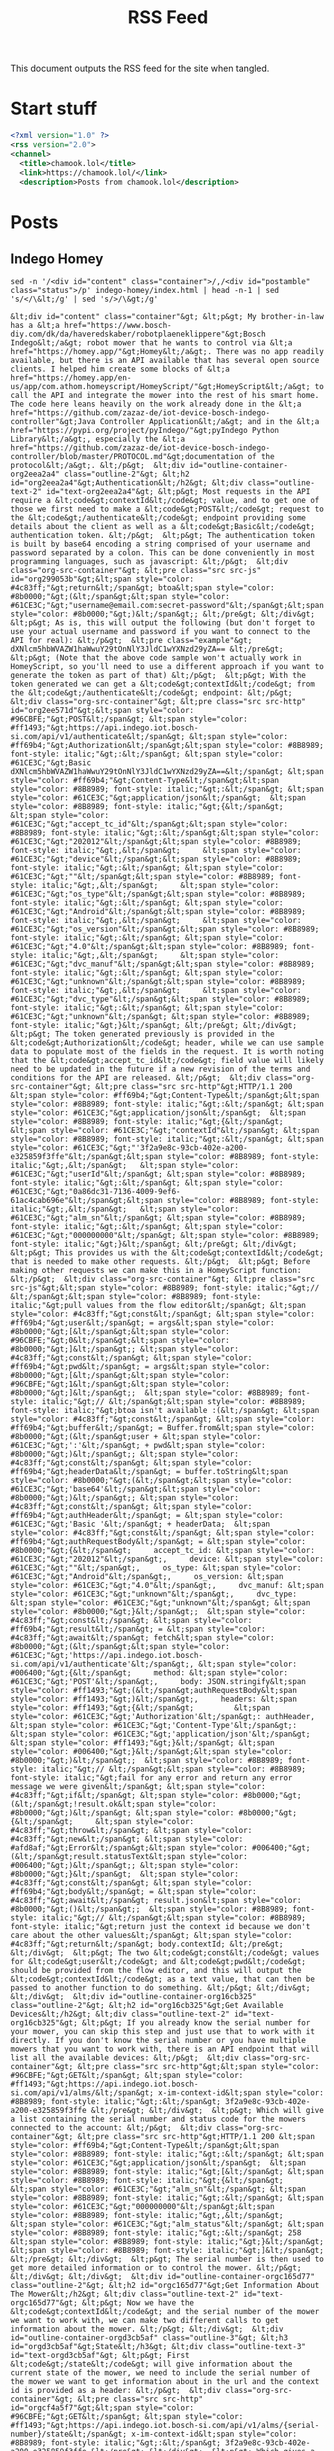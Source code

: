 #+title: RSS Feed

This document outputs the RSS feed for the site when tangled.

* Start stuff

#+begin_src xml :tangle rss.xml
  <?xml version="1.0" ?>
  <rss version="2.0">
  <channel>
    <title>chamook.lol</title>
    <link>https://chamook.lol/</link>
    <description>Posts from chamook.lol</description>
#+end_src

* Posts
** Indego Homey

#+name: homey-post-content
#+begin_src shell :results verbatim
sed -n '/<div id="content" class="container">/,/<div id="postamble" class="status">/p' indego-homey/index.html | head -n-1 | sed 's/</\&lt;/g' | sed 's/>/\&gt;/g'
#+end_src

#+RESULTS: homey-post-content
: &lt;div id="content" class="container"&gt; &lt;p&gt; My brother-in-law has a &lt;a href="https://www.bosch-diy.com/dk/da/haveredskaber/robotplaeneklippere"&gt;Bosch Indego&lt;/a&gt; robot mower that he wants to control via &lt;a href="https://homey.app/"&gt;Homey&lt;/a&gt;. There was no app readily available, but there is an API available that has several open source clients. I helped him create some blocks of &lt;a href="https://homey.app/en-us/app/com.athom.homeyscript/HomeyScript/"&gt;HomeyScript&lt;/a&gt; to call the API and integrate the mower into the rest of his smart home. The code here leans heavily on the work already done in the &lt;a href="https://github.com/zazaz-de/iot-device-bosch-indego-controller"&gt;Java Controller Application&lt;/a&gt; and in the &lt;a href="https://pypi.org/project/pyIndego/"&gt;pyIndego Python Library&lt;/a&gt;, especially the &lt;a href="https://github.com/zazaz-de/iot-device-bosch-indego-controller/blob/master/PROTOCOL.md"&gt;documentation of the protocol&lt;/a&gt;. &lt;/p&gt;  &lt;div id="outline-container-org2eea2a4" class="outline-2"&gt; &lt;h2 id="org2eea2a4"&gt;Authentication&lt;/h2&gt; &lt;div class="outline-text-2" id="text-org2eea2a4"&gt; &lt;p&gt; Most requests in the API require a &lt;code&gt;contextId&lt;/code&gt; value, and to get one of those we first need to make a &lt;code&gt;POST&lt;/code&gt; request to the &lt;code&gt;/authenticate&lt;/code&gt; endpoint providing some details about the client as well as a &lt;code&gt;Basic&lt;/code&gt; authentication token. &lt;/p&gt;  &lt;p&gt; The authentication token is built by base64 encoding a string comprised of your username and password separated by a colon. This can be done conveniently in most programming languages, such as javascript: &lt;/p&gt;  &lt;div class="org-src-container"&gt; &lt;pre class="src src-js" id="org299053b"&gt;&lt;span style="color: #4c83ff;"&gt;return&lt;/span&gt; btoa&lt;span style="color: #8b0000;"&gt;(&lt;/span&gt;&lt;span style="color: #61CE3C;"&gt;"username@email.com:secret-password"&lt;/span&gt;&lt;span style="color: #8b0000;"&gt;)&lt;/span&gt;; &lt;/pre&gt; &lt;/div&gt;  &lt;p&gt; As is, this will output the following (but don't forget to use your actual username and password if you want to connect to the API for real): &lt;/p&gt;  &lt;pre class="example"&gt; dXNlcm5hbWVAZW1haWwuY29tOnNlY3JldC1wYXNzd29yZA== &lt;/pre&gt;  &lt;p&gt; (Note that the above code sample won't actually work in HomeyScript, so you'll need to use a different approach if you want to generate the token as part of that) &lt;/p&gt;  &lt;p&gt; With the token generated we can get a &lt;code&gt;contextId&lt;/code&gt; from the &lt;code&gt;/authenticate&lt;/code&gt; endpoint: &lt;/p&gt;  &lt;div class="org-src-container"&gt; &lt;pre class="src src-http" id="org2ee571d"&gt;&lt;span style="color: #96CBFE;"&gt;POST&lt;/span&gt; &lt;span style="color: #ff1493;"&gt;https://api.indego.iot.bosch-si.com/api/v1/authenticate&lt;/span&gt; &lt;span style="color: #ff69b4;"&gt;Authorization&lt;/span&gt;&lt;span style="color: #8B8989; font-style: italic;"&gt;:&lt;/span&gt; &lt;span style="color: #61CE3C;"&gt;Basic dXNlcm5hbWVAZW1haWwuY29tOnNlY3JldC1wYXNzd29yZA==&lt;/span&gt; &lt;span style="color: #ff69b4;"&gt;Content-Type&lt;/span&gt;&lt;span style="color: #8B8989; font-style: italic;"&gt;:&lt;/span&gt; &lt;span style="color: #61CE3C;"&gt;application/json&lt;/span&gt;  &lt;span style="color: #8B8989; font-style: italic;"&gt;{&lt;/span&gt;     &lt;span style="color: #61CE3C;"&gt;"accept_tc_id"&lt;/span&gt;&lt;span style="color: #8B8989; font-style: italic;"&gt;:&lt;/span&gt;&lt;span style="color: #61CE3C;"&gt;"202012"&lt;/span&gt;&lt;span style="color: #8B8989; font-style: italic;"&gt;,&lt;/span&gt;     &lt;span style="color: #61CE3C;"&gt;"device"&lt;/span&gt;&lt;span style="color: #8B8989; font-style: italic;"&gt;:&lt;/span&gt; &lt;span style="color: #61CE3C;"&gt;""&lt;/span&gt;&lt;span style="color: #8B8989; font-style: italic;"&gt;,&lt;/span&gt;     &lt;span style="color: #61CE3C;"&gt;"os_type"&lt;/span&gt;&lt;span style="color: #8B8989; font-style: italic;"&gt;:&lt;/span&gt; &lt;span style="color: #61CE3C;"&gt;"Android"&lt;/span&gt;&lt;span style="color: #8B8989; font-style: italic;"&gt;,&lt;/span&gt;     &lt;span style="color: #61CE3C;"&gt;"os_version"&lt;/span&gt;&lt;span style="color: #8B8989; font-style: italic;"&gt;:&lt;/span&gt; &lt;span style="color: #61CE3C;"&gt;"4.0"&lt;/span&gt;&lt;span style="color: #8B8989; font-style: italic;"&gt;,&lt;/span&gt;     &lt;span style="color: #61CE3C;"&gt;"dvc_manuf"&lt;/span&gt;&lt;span style="color: #8B8989; font-style: italic;"&gt;:&lt;/span&gt; &lt;span style="color: #61CE3C;"&gt;"unknown"&lt;/span&gt;&lt;span style="color: #8B8989; font-style: italic;"&gt;,&lt;/span&gt;     &lt;span style="color: #61CE3C;"&gt;"dvc_type"&lt;/span&gt;&lt;span style="color: #8B8989; font-style: italic;"&gt;:&lt;/span&gt; &lt;span style="color: #61CE3C;"&gt;"unknown"&lt;/span&gt; &lt;span style="color: #8B8989; font-style: italic;"&gt;}&lt;/span&gt; &lt;/pre&gt; &lt;/div&gt;  &lt;p&gt; The token generated previously is provided in the &lt;code&gt;Authorization&lt;/code&gt; header, while we can use sample data to populate most of the fields in the request. It is worth noting that the &lt;code&gt;accept_tc_id&lt;/code&gt; field value will likely need to be updated in the future if a new revision of the terms and conditions for the API are released. &lt;/p&gt;  &lt;div class="org-src-container"&gt; &lt;pre class="src src-http"&gt;HTTP/1.1 200  &lt;span style="color: #ff69b4;"&gt;Content-Type&lt;/span&gt;&lt;span style="color: #8B8989; font-style: italic;"&gt;:&lt;/span&gt; &lt;span style="color: #61CE3C;"&gt;application/json&lt;/span&gt;  &lt;span style="color: #8B8989; font-style: italic;"&gt;{&lt;/span&gt;   &lt;span style="color: #61CE3C;"&gt;"contextId"&lt;/span&gt; &lt;span style="color: #8B8989; font-style: italic;"&gt;:&lt;/span&gt; &lt;span style="color: #61CE3C;"&gt;"'3f2a9e8c-93cb-402e-a200-e325859f3ffe"&lt;/span&gt;&lt;span style="color: #8B8989; font-style: italic;"&gt;,&lt;/span&gt;   &lt;span style="color: #61CE3C;"&gt;"userId"&lt;/span&gt; &lt;span style="color: #8B8989; font-style: italic;"&gt;:&lt;/span&gt; &lt;span style="color: #61CE3C;"&gt;"0a86dc31-7136-4009-9ef6-61ac4cab696e"&lt;/span&gt;&lt;span style="color: #8B8989; font-style: italic;"&gt;,&lt;/span&gt;   &lt;span style="color: #61CE3C;"&gt;"alm_sn"&lt;/span&gt; &lt;span style="color: #8B8989; font-style: italic;"&gt;:&lt;/span&gt; &lt;span style="color: #61CE3C;"&gt;"000000000"&lt;/span&gt; &lt;span style="color: #8B8989; font-style: italic;"&gt;}&lt;/span&gt; &lt;/pre&gt; &lt;/div&gt;  &lt;p&gt; This provides us with the &lt;code&gt;contextId&lt;/code&gt; that is needed to make other requests. &lt;/p&gt;  &lt;p&gt; Before making other requests we can make this in a HomeyScript function: &lt;/p&gt;  &lt;div class="org-src-container"&gt; &lt;pre class="src src-js"&gt;&lt;span style="color: #8B8989; font-style: italic;"&gt;// &lt;/span&gt;&lt;span style="color: #8B8989; font-style: italic;"&gt;pull values from the flow editor&lt;/span&gt; &lt;span style="color: #4c83ff;"&gt;const&lt;/span&gt; &lt;span style="color: #ff69b4;"&gt;user&lt;/span&gt; = args&lt;span style="color: #8b0000;"&gt;[&lt;/span&gt;&lt;span style="color: #96CBFE;"&gt;0&lt;/span&gt;&lt;span style="color: #8b0000;"&gt;]&lt;/span&gt;; &lt;span style="color: #4c83ff;"&gt;const&lt;/span&gt; &lt;span style="color: #ff69b4;"&gt;pwd&lt;/span&gt; = args&lt;span style="color: #8b0000;"&gt;[&lt;/span&gt;&lt;span style="color: #96CBFE;"&gt;1&lt;/span&gt;&lt;span style="color: #8b0000;"&gt;]&lt;/span&gt;;  &lt;span style="color: #8B8989; font-style: italic;"&gt;// &lt;/span&gt;&lt;span style="color: #8B8989; font-style: italic;"&gt;btoa isn't available :(&lt;/span&gt; &lt;span style="color: #4c83ff;"&gt;const&lt;/span&gt; &lt;span style="color: #ff69b4;"&gt;buffer&lt;/span&gt; = Buffer.from&lt;span style="color: #8b0000;"&gt;(&lt;/span&gt;user + &lt;span style="color: #61CE3C;"&gt;':'&lt;/span&gt; + pwd&lt;span style="color: #8b0000;"&gt;)&lt;/span&gt;; &lt;span style="color: #4c83ff;"&gt;const&lt;/span&gt; &lt;span style="color: #ff69b4;"&gt;headerData&lt;/span&gt; = buffer.toString&lt;span style="color: #8b0000;"&gt;(&lt;/span&gt;&lt;span style="color: #61CE3C;"&gt;'base64'&lt;/span&gt;&lt;span style="color: #8b0000;"&gt;)&lt;/span&gt;; &lt;span style="color: #4c83ff;"&gt;const&lt;/span&gt; &lt;span style="color: #ff69b4;"&gt;authHeader&lt;/span&gt; = &lt;span style="color: #61CE3C;"&gt;'Basic '&lt;/span&gt; + headerData;  &lt;span style="color: #4c83ff;"&gt;const&lt;/span&gt; &lt;span style="color: #ff69b4;"&gt;authRequestBody&lt;/span&gt; = &lt;span style="color: #8b0000;"&gt;{&lt;/span&gt;     accept_tc_id: &lt;span style="color: #61CE3C;"&gt;"202012"&lt;/span&gt;,     device: &lt;span style="color: #61CE3C;"&gt;""&lt;/span&gt;,     os_type: &lt;span style="color: #61CE3C;"&gt;"Android"&lt;/span&gt;,     os_version: &lt;span style="color: #61CE3C;"&gt;"4.0"&lt;/span&gt;,     dvc_manuf: &lt;span style="color: #61CE3C;"&gt;"unknown"&lt;/span&gt;,     dvc_type: &lt;span style="color: #61CE3C;"&gt;"unknown"&lt;/span&gt; &lt;span style="color: #8b0000;"&gt;}&lt;/span&gt;;  &lt;span style="color: #4c83ff;"&gt;const&lt;/span&gt; &lt;span style="color: #ff69b4;"&gt;result&lt;/span&gt; = &lt;span style="color: #4c83ff;"&gt;await&lt;/span&gt; fetch&lt;span style="color: #8b0000;"&gt;(&lt;/span&gt;&lt;span style="color: #61CE3C;"&gt;'https://api.indego.iot.bosch-si.com/api/v1/authenticate'&lt;/span&gt;, &lt;span style="color: #006400;"&gt;{&lt;/span&gt;     method: &lt;span style="color: #61CE3C;"&gt;'POST'&lt;/span&gt;,     body: JSON.stringify&lt;span style="color: #ff1493;"&gt;(&lt;/span&gt;authRequestBody&lt;span style="color: #ff1493;"&gt;)&lt;/span&gt;,     headers: &lt;span style="color: #ff1493;"&gt;{&lt;/span&gt;         &lt;span style="color: #61CE3C;"&gt;'Authorization'&lt;/span&gt;: authHeader,         &lt;span style="color: #61CE3C;"&gt;'Content-Type'&lt;/span&gt;: &lt;span style="color: #61CE3C;"&gt;'application/json'&lt;/span&gt;     &lt;span style="color: #ff1493;"&gt;}&lt;/span&gt; &lt;span style="color: #006400;"&gt;}&lt;/span&gt;&lt;span style="color: #8b0000;"&gt;)&lt;/span&gt;;  &lt;span style="color: #8B8989; font-style: italic;"&gt;// &lt;/span&gt;&lt;span style="color: #8B8989; font-style: italic;"&gt;fail for any error and return any error message we were given&lt;/span&gt; &lt;span style="color: #4c83ff;"&gt;if&lt;/span&gt; &lt;span style="color: #8b0000;"&gt;(&lt;/span&gt;!result.ok&lt;span style="color: #8b0000;"&gt;)&lt;/span&gt; &lt;span style="color: #8b0000;"&gt;{&lt;/span&gt;     &lt;span style="color: #4c83ff;"&gt;throw&lt;/span&gt; &lt;span style="color: #4c83ff;"&gt;new&lt;/span&gt; &lt;span style="color: #afd8af;"&gt;Error&lt;/span&gt;&lt;span style="color: #006400;"&gt;(&lt;/span&gt;result.statusText&lt;span style="color: #006400;"&gt;)&lt;/span&gt;; &lt;span style="color: #8b0000;"&gt;}&lt;/span&gt;  &lt;span style="color: #4c83ff;"&gt;const&lt;/span&gt; &lt;span style="color: #ff69b4;"&gt;body&lt;/span&gt; = &lt;span style="color: #4c83ff;"&gt;await&lt;/span&gt; result.json&lt;span style="color: #8b0000;"&gt;()&lt;/span&gt;;  &lt;span style="color: #8B8989; font-style: italic;"&gt;// &lt;/span&gt;&lt;span style="color: #8B8989; font-style: italic;"&gt;return just the context id because we don't care about the other values&lt;/span&gt; &lt;span style="color: #4c83ff;"&gt;return&lt;/span&gt; body.contextId; &lt;/pre&gt; &lt;/div&gt;  &lt;p&gt; The two &lt;code&gt;const&lt;/code&gt; values for &lt;code&gt;user&lt;/code&gt; and &lt;code&gt;pwd&lt;/code&gt;  should be provided from the flow editor, and this will output the &lt;code&gt;contextId&lt;/code&gt; as a text value, that can then be passed to another function to do something. &lt;/p&gt; &lt;/div&gt; &lt;/div&gt;  &lt;div id="outline-container-org16cb325" class="outline-2"&gt; &lt;h2 id="org16cb325"&gt;Get Available Devices&lt;/h2&gt; &lt;div class="outline-text-2" id="text-org16cb325"&gt; &lt;p&gt; If you already know the serial number for your mower, you can skip this step and just use that to work with it directly. If you don't know the serial number or you have multiple mowers that you want to work with, there is an API endpoint that will list all the available devices: &lt;/p&gt;  &lt;div class="org-src-container"&gt; &lt;pre class="src src-http"&gt;&lt;span style="color: #96CBFE;"&gt;GET&lt;/span&gt; &lt;span style="color: #ff1493;"&gt;https://api.indego.iot.bosch-si.com/api/v1/alms/&lt;/span&gt; x-im-context-id&lt;span style="color: #8B8989; font-style: italic;"&gt;:&lt;/span&gt; 3f2a9e8c-93cb-402e-a200-e325859f3ffe &lt;/pre&gt; &lt;/div&gt;  &lt;p&gt; Which will give a list containing the serial number and status code for the mowers connected to the account: &lt;/p&gt;  &lt;div class="org-src-container"&gt; &lt;pre class="src src-http"&gt;HTTP/1.1 200 &lt;span style="color: #ff69b4;"&gt;Content-Type&lt;/span&gt;&lt;span style="color: #8B8989; font-style: italic;"&gt;:&lt;/span&gt; &lt;span style="color: #61CE3C;"&gt;application/json&lt;/span&gt;  &lt;span style="color: #8B8989; font-style: italic;"&gt;[&lt;/span&gt; &lt;span style="color: #8B8989; font-style: italic;"&gt;{&lt;/span&gt;   &lt;span style="color: #61CE3C;"&gt;"alm_sn"&lt;/span&gt; &lt;span style="color: #8B8989; font-style: italic;"&gt;:&lt;/span&gt; &lt;span style="color: #61CE3C;"&gt;"000000000"&lt;/span&gt;&lt;span style="color: #8B8989; font-style: italic;"&gt;,&lt;/span&gt;   &lt;span style="color: #61CE3C;"&gt;"alm_status"&lt;/span&gt; &lt;span style="color: #8B8989; font-style: italic;"&gt;:&lt;/span&gt; 258 &lt;span style="color: #8B8989; font-style: italic;"&gt;}&lt;/span&gt; &lt;span style="color: #8B8989; font-style: italic;"&gt;]&lt;/span&gt; &lt;/pre&gt; &lt;/div&gt;  &lt;p&gt; The serial number is then used to get more detailed information or to control the mower. &lt;/p&gt; &lt;/div&gt; &lt;/div&gt;  &lt;div id="outline-container-orgc165d77" class="outline-2"&gt; &lt;h2 id="orgc165d77"&gt;Get Information About The Mower&lt;/h2&gt; &lt;div class="outline-text-2" id="text-orgc165d77"&gt; &lt;p&gt; Now we have the &lt;code&gt;contextId&lt;/code&gt; and the serial number of the mower we want to work with, we can make two different calls to get information about the mower. &lt;/p&gt; &lt;/div&gt;  &lt;div id="outline-container-orgd3cb5af" class="outline-3"&gt; &lt;h3 id="orgd3cb5af"&gt;State&lt;/h3&gt; &lt;div class="outline-text-3" id="text-orgd3cb5af"&gt; &lt;p&gt; First &lt;code&gt;/state&lt;/code&gt; will give information about the current state of the mower, we need to include the serial number of the mower we want to get information about in the url and the context id is provided as a header: &lt;/p&gt;  &lt;div class="org-src-container"&gt; &lt;pre class="src src-http" id="orgcf4a5f7"&gt;&lt;span style="color: #96CBFE;"&gt;GET&lt;/span&gt; &lt;span style="color: #ff1493;"&gt;https://api.indego.iot.bosch-si.com/api/v1/alms/{serial-number}/state&lt;/span&gt; x-im-context-id&lt;span style="color: #8B8989; font-style: italic;"&gt;:&lt;/span&gt; 3f2a9e8c-93cb-402e-a200-e325859f3ffe &lt;/pre&gt; &lt;/div&gt;  &lt;p&gt; Which gives a response like this: &lt;/p&gt;  &lt;div class="org-src-container"&gt; &lt;pre class="src src-http"&gt;HTTP/1.1 200 &lt;span style="color: #ff69b4;"&gt;Content-Type&lt;/span&gt;&lt;span style="color: #8B8989; font-style: italic;"&gt;:&lt;/span&gt; &lt;span style="color: #61CE3C;"&gt;application/json&lt;/span&gt;  &lt;span style="color: #8B8989; font-style: italic;"&gt;{&lt;/span&gt;   &lt;span style="color: #61CE3C;"&gt;"state"&lt;/span&gt; &lt;span style="color: #8B8989; font-style: italic;"&gt;:&lt;/span&gt; 258&lt;span style="color: #8B8989; font-style: italic;"&gt;,&lt;/span&gt;   &lt;span style="color: #61CE3C;"&gt;"enabled"&lt;/span&gt; &lt;span style="color: #8B8989; font-style: italic;"&gt;:&lt;/span&gt; true&lt;span style="color: #8B8989; font-style: italic;"&gt;,&lt;/span&gt;   &lt;span style="color: #61CE3C;"&gt;"map_update_available"&lt;/span&gt; &lt;span style="color: #8B8989; font-style: italic;"&gt;:&lt;/span&gt; true&lt;span style="color: #8B8989; font-style: italic;"&gt;,&lt;/span&gt;   &lt;span style="color: #61CE3C;"&gt;"mowed"&lt;/span&gt; &lt;span style="color: #8B8989; font-style: italic;"&gt;:&lt;/span&gt; 98&lt;span style="color: #8B8989; font-style: italic;"&gt;,&lt;/span&gt;   &lt;span style="color: #61CE3C;"&gt;"mowmode"&lt;/span&gt; &lt;span style="color: #8B8989; font-style: italic;"&gt;:&lt;/span&gt; 1&lt;span style="color: #8B8989; font-style: italic;"&gt;,&lt;/span&gt;   &lt;span style="color: #61CE3C;"&gt;"xPos"&lt;/span&gt; &lt;span style="color: #8B8989; font-style: italic;"&gt;:&lt;/span&gt; 12&lt;span style="color: #8B8989; font-style: italic;"&gt;,&lt;/span&gt;   &lt;span style="color: #61CE3C;"&gt;"yPos"&lt;/span&gt; &lt;span style="color: #8B8989; font-style: italic;"&gt;:&lt;/span&gt; 15&lt;span style="color: #8B8989; font-style: italic;"&gt;,&lt;/span&gt;   &lt;span style="color: #61CE3C;"&gt;"runtime"&lt;/span&gt; &lt;span style="color: #8B8989; font-style: italic;"&gt;:&lt;/span&gt; &lt;span style="color: #8B8989; font-style: italic;"&gt;{&lt;/span&gt;     &lt;span style="color: #61CE3C;"&gt;"total"&lt;/span&gt; &lt;span style="color: #8B8989; font-style: italic;"&gt;:&lt;/span&gt; &lt;span style="color: #8B8989; font-style: italic;"&gt;{&lt;/span&gt;       &lt;span style="color: #61CE3C;"&gt;"operate"&lt;/span&gt; &lt;span style="color: #8B8989; font-style: italic;"&gt;:&lt;/span&gt; 100000&lt;span style="color: #8B8989; font-style: italic;"&gt;,&lt;/span&gt;       &lt;span style="color: #61CE3C;"&gt;"charge"&lt;/span&gt; &lt;span style="color: #8B8989; font-style: italic;"&gt;:&lt;/span&gt; 30000     &lt;span style="color: #8B8989; font-style: italic;"&gt;},&lt;/span&gt;     &lt;span style="color: #61CE3C;"&gt;"session"&lt;/span&gt; &lt;span style="color: #8B8989; font-style: italic;"&gt;:&lt;/span&gt; &lt;span style="color: #8B8989; font-style: italic;"&gt;{&lt;/span&gt;       &lt;span style="color: #61CE3C;"&gt;"operate"&lt;/span&gt; &lt;span style="color: #8B8989; font-style: italic;"&gt;:&lt;/span&gt; 2&lt;span style="color: #8B8989; font-style: italic;"&gt;,&lt;/span&gt;       &lt;span style="color: #61CE3C;"&gt;"charge"&lt;/span&gt; &lt;span style="color: #8B8989; font-style: italic;"&gt;:&lt;/span&gt; 0     &lt;span style="color: #8B8989; font-style: italic;"&gt;}&lt;/span&gt;   &lt;span style="color: #8B8989; font-style: italic;"&gt;},&lt;/span&gt;   &lt;span style="color: #61CE3C;"&gt;"mapsvgcache_ts"&lt;/span&gt; &lt;span style="color: #8B8989; font-style: italic;"&gt;:&lt;/span&gt; 1582506399367&lt;span style="color: #8B8989; font-style: italic;"&gt;,&lt;/span&gt;   &lt;span style="color: #61CE3C;"&gt;"svg_xPos"&lt;/span&gt; &lt;span style="color: #8B8989; font-style: italic;"&gt;:&lt;/span&gt; 131&lt;span style="color: #8B8989; font-style: italic;"&gt;,&lt;/span&gt;   &lt;span style="color: #61CE3C;"&gt;"svg_yPos"&lt;/span&gt; &lt;span style="color: #8B8989; font-style: italic;"&gt;:&lt;/span&gt; 111&lt;span style="color: #8B8989; font-style: italic;"&gt;,&lt;/span&gt;   &lt;span style="color: #61CE3C;"&gt;"config_change"&lt;/span&gt; &lt;span style="color: #8B8989; font-style: italic;"&gt;:&lt;/span&gt; false&lt;span style="color: #8B8989; font-style: italic;"&gt;,&lt;/span&gt;   &lt;span style="color: #61CE3C;"&gt;"mow_trig"&lt;/span&gt; &lt;span style="color: #8B8989; font-style: italic;"&gt;:&lt;/span&gt; false &lt;span style="color: #8B8989; font-style: italic;"&gt;}&lt;/span&gt; &lt;/pre&gt; &lt;/div&gt;  &lt;p&gt; The status code can be looked up in the following table that is a combination of data found in both the projects that I linked at the start of this post and some extra details that my brother-in-law figured out: &lt;/p&gt;  &lt;table&gt;   &lt;colgroup&gt; &lt;col  class="org-right"&gt;  &lt;col  class="org-left"&gt; &lt;/colgroup&gt; &lt;thead&gt; &lt;tr&gt; &lt;th scope="col" class="org-right"&gt;Status Code&lt;/th&gt; &lt;th scope="col" class="org-left"&gt;Description&lt;/th&gt; &lt;/tr&gt; &lt;/thead&gt; &lt;tbody&gt; &lt;tr&gt; &lt;td class="org-right"&gt;0&lt;/td&gt; &lt;td class="org-left"&gt;Reading Status&lt;/td&gt; &lt;/tr&gt;  &lt;tr&gt; &lt;td class="org-right"&gt;101&lt;/td&gt; &lt;td class="org-left"&gt;Docked&lt;/td&gt; &lt;/tr&gt;  &lt;tr&gt; &lt;td class="org-right"&gt;257&lt;/td&gt; &lt;td class="org-left"&gt;Charging&lt;/td&gt; &lt;/tr&gt;  &lt;tr&gt; &lt;td class="org-right"&gt;258&lt;/td&gt; &lt;td class="org-left"&gt;Docked&lt;/td&gt; &lt;/tr&gt;  &lt;tr&gt; &lt;td class="org-right"&gt;259&lt;/td&gt; &lt;td class="org-left"&gt;Docked - Software Update&lt;/td&gt; &lt;/tr&gt;  &lt;tr&gt; &lt;td class="org-right"&gt;260&lt;/td&gt; &lt;td class="org-left"&gt;Charging (Ran out of power)&lt;/td&gt; &lt;/tr&gt;  &lt;tr&gt; &lt;td class="org-right"&gt;261&lt;/td&gt; &lt;td class="org-left"&gt;Docked (Not 258 State)&lt;/td&gt; &lt;/tr&gt;  &lt;tr&gt; &lt;td class="org-right"&gt;262&lt;/td&gt; &lt;td class="org-left"&gt;Docked - Loading Map&lt;/td&gt; &lt;/tr&gt;  &lt;tr&gt; &lt;td class="org-right"&gt;263&lt;/td&gt; &lt;td class="org-left"&gt;Docked -Saving Map&lt;/td&gt; &lt;/tr&gt;  &lt;tr&gt; &lt;td class="org-right"&gt;266&lt;/td&gt; &lt;td class="org-left"&gt;Leaving Dock&lt;/td&gt; &lt;/tr&gt;  &lt;tr&gt; &lt;td class="org-right"&gt;512&lt;/td&gt; &lt;td class="org-left"&gt;Mowing&lt;/td&gt; &lt;/tr&gt;  &lt;tr&gt; &lt;td class="org-right"&gt;513&lt;/td&gt; &lt;td class="org-left"&gt;Mowing&lt;/td&gt; &lt;/tr&gt;  &lt;tr&gt; &lt;td class="org-right"&gt;514&lt;/td&gt; &lt;td class="org-left"&gt;Relocalising&lt;/td&gt; &lt;/tr&gt;  &lt;tr&gt; &lt;td class="org-right"&gt;515&lt;/td&gt; &lt;td class="org-left"&gt;Loading map&lt;/td&gt; &lt;/tr&gt;  &lt;tr&gt; &lt;td class="org-right"&gt;516&lt;/td&gt; &lt;td class="org-left"&gt;Learning lawn&lt;/td&gt; &lt;/tr&gt;  &lt;tr&gt; &lt;td class="org-right"&gt;517&lt;/td&gt; &lt;td class="org-left"&gt;Paused&lt;/td&gt; &lt;/tr&gt;  &lt;tr&gt; &lt;td class="org-right"&gt;518&lt;/td&gt; &lt;td class="org-left"&gt;Border cut&lt;/td&gt; &lt;/tr&gt;  &lt;tr&gt; &lt;td class="org-right"&gt;519&lt;/td&gt; &lt;td class="org-left"&gt;Idle in lawn&lt;/td&gt; &lt;/tr&gt;  &lt;tr&gt; &lt;td class="org-right"&gt;520&lt;/td&gt; &lt;td class="org-left"&gt;Mowing&lt;/td&gt; &lt;/tr&gt;  &lt;tr&gt; &lt;td class="org-right"&gt;521&lt;/td&gt; &lt;td class="org-left"&gt;Mowing&lt;/td&gt; &lt;/tr&gt;  &lt;tr&gt; &lt;td class="org-right"&gt;522&lt;/td&gt; &lt;td class="org-left"&gt;Mowing&lt;/td&gt; &lt;/tr&gt;  &lt;tr&gt; &lt;td class="org-right"&gt;523&lt;/td&gt; &lt;td class="org-left"&gt;Spot Mow&lt;/td&gt; &lt;/tr&gt;  &lt;tr&gt; &lt;td class="org-right"&gt;524&lt;/td&gt; &lt;td class="org-left"&gt;Mow without Docking Station&lt;/td&gt; &lt;/tr&gt;  &lt;tr&gt; &lt;td class="org-right"&gt;525&lt;/td&gt; &lt;td class="org-left"&gt;Mowing&lt;/td&gt; &lt;/tr&gt;  &lt;tr&gt; &lt;td class="org-right"&gt;768&lt;/td&gt; &lt;td class="org-left"&gt;Mowing&lt;/td&gt; &lt;/tr&gt;  &lt;tr&gt; &lt;td class="org-right"&gt;769&lt;/td&gt; &lt;td class="org-left"&gt;Returning to Dock&lt;/td&gt; &lt;/tr&gt;  &lt;tr&gt; &lt;td class="org-right"&gt;770&lt;/td&gt; &lt;td class="org-left"&gt;Returning to Dock&lt;/td&gt; &lt;/tr&gt;  &lt;tr&gt; &lt;td class="org-right"&gt;771&lt;/td&gt; &lt;td class="org-left"&gt;Returning to Dock - Battery low&lt;/td&gt; &lt;/tr&gt;  &lt;tr&gt; &lt;td class="org-right"&gt;772&lt;/td&gt; &lt;td class="org-left"&gt;Returning to dock - Calendar timeslot ended&lt;/td&gt; &lt;/tr&gt;  &lt;tr&gt; &lt;td class="org-right"&gt;773&lt;/td&gt; &lt;td class="org-left"&gt;Returning to dock - Battery temp range&lt;/td&gt; &lt;/tr&gt;  &lt;tr&gt; &lt;td class="org-right"&gt;774&lt;/td&gt; &lt;td class="org-left"&gt;Returning to dock&lt;/td&gt; &lt;/tr&gt;  &lt;tr&gt; &lt;td class="org-right"&gt;775&lt;/td&gt; &lt;td class="org-left"&gt;Returning to dock - Lawn complete&lt;/td&gt; &lt;/tr&gt;  &lt;tr&gt; &lt;td class="org-right"&gt;776&lt;/td&gt; &lt;td class="org-left"&gt;Returning to dock - Relocalising&lt;/td&gt; &lt;/tr&gt;  &lt;tr&gt; &lt;td class="org-right"&gt;1005&lt;/td&gt; &lt;td class="org-left"&gt;Mowing&lt;/td&gt; &lt;/tr&gt;  &lt;tr&gt; &lt;td class="org-right"&gt;1025&lt;/td&gt; &lt;td class="org-left"&gt;Diagnostic mode&lt;/td&gt; &lt;/tr&gt;  &lt;tr&gt; &lt;td class="org-right"&gt;1026&lt;/td&gt; &lt;td class="org-left"&gt;End of life&lt;/td&gt; &lt;/tr&gt;  &lt;tr&gt; &lt;td class="org-right"&gt;1027&lt;/td&gt; &lt;td class="org-left"&gt;Service Requesting Status&lt;/td&gt; &lt;/tr&gt;  &lt;tr&gt; &lt;td class="org-right"&gt;1038&lt;/td&gt; &lt;td class="org-left"&gt;Mower immobilized&lt;/td&gt; &lt;/tr&gt;  &lt;tr&gt; &lt;td class="org-right"&gt;1281&lt;/td&gt; &lt;td class="org-left"&gt;Software update&lt;/td&gt; &lt;/tr&gt;  &lt;tr&gt; &lt;td class="org-right"&gt;1537&lt;/td&gt; &lt;td class="org-left"&gt;Stuck&lt;/td&gt; &lt;/tr&gt;  &lt;tr&gt; &lt;td class="org-right"&gt;64513&lt;/td&gt; &lt;td class="org-left"&gt;Sleeping (Docked)&lt;/td&gt; &lt;/tr&gt;  &lt;tr&gt; &lt;td class="org-right"&gt;99999&lt;/td&gt; &lt;td class="org-left"&gt;Offline&lt;/td&gt; &lt;/tr&gt; &lt;/tbody&gt; &lt;/table&gt; &lt;/div&gt; &lt;/div&gt;  &lt;div id="outline-container-org2c9d890" class="outline-3"&gt; &lt;h3 id="org2c9d890"&gt;Operating Data&lt;/h3&gt; &lt;div class="outline-text-3" id="text-org2c9d890"&gt; &lt;p&gt; And then &lt;code&gt;/operatingData&lt;/code&gt; which can provide more detailed information for some properties, again including the serial number in the url and the context id as a header: &lt;/p&gt;  &lt;div class="org-src-container"&gt; &lt;pre class="src src-http" id="org7b60ebd"&gt;&lt;span style="color: #96CBFE;"&gt;GET&lt;/span&gt; &lt;span style="color: #ff1493;"&gt;https://api.indego.iot.bosch-si.com/api/v1/alms/{serial number}/operatingData&lt;/span&gt; x-im-context-id&lt;span style="color: #8B8989; font-style: italic;"&gt;:&lt;/span&gt; 3f2a9e8c-93cb-402e-a200-e325859f3ffe &lt;/pre&gt; &lt;/div&gt;  &lt;p&gt; In a response that looks like this: &lt;/p&gt;  &lt;div class="org-src-container"&gt; &lt;pre class="src src-http"&gt;HTTP/1.1 200  &lt;span style="color: #ff69b4;"&gt;Content-Type&lt;/span&gt;&lt;span style="color: #8B8989; font-style: italic;"&gt;:&lt;/span&gt; &lt;span style="color: #61CE3C;"&gt;application/json&lt;/span&gt;  &lt;span style="color: #8B8989; font-style: italic;"&gt;{&lt;/span&gt;   &lt;span style="color: #61CE3C;"&gt;"runtime"&lt;/span&gt; &lt;span style="color: #8B8989; font-style: italic;"&gt;:&lt;/span&gt; &lt;span style="color: #8B8989; font-style: italic;"&gt;{&lt;/span&gt;     &lt;span style="color: #61CE3C;"&gt;"total"&lt;/span&gt; &lt;span style="color: #8B8989; font-style: italic;"&gt;:&lt;/span&gt; &lt;span style="color: #8B8989; font-style: italic;"&gt;{&lt;/span&gt;       &lt;span style="color: #61CE3C;"&gt;"operate"&lt;/span&gt; &lt;span style="color: #8B8989; font-style: italic;"&gt;:&lt;/span&gt; 100000&lt;span style="color: #8B8989; font-style: italic;"&gt;,&lt;/span&gt;       &lt;span style="color: #61CE3C;"&gt;"charge"&lt;/span&gt; &lt;span style="color: #8B8989; font-style: italic;"&gt;:&lt;/span&gt; 35002     &lt;span style="color: #8B8989; font-style: italic;"&gt;},&lt;/span&gt;     &lt;span style="color: #61CE3C;"&gt;"session"&lt;/span&gt; &lt;span style="color: #8B8989; font-style: italic;"&gt;:&lt;/span&gt; &lt;span style="color: #8B8989; font-style: italic;"&gt;{&lt;/span&gt;       &lt;span style="color: #61CE3C;"&gt;"operate"&lt;/span&gt; &lt;span style="color: #8B8989; font-style: italic;"&gt;:&lt;/span&gt; 0&lt;span style="color: #8B8989; font-style: italic;"&gt;,&lt;/span&gt;       &lt;span style="color: #61CE3C;"&gt;"charge"&lt;/span&gt; &lt;span style="color: #8B8989; font-style: italic;"&gt;:&lt;/span&gt; 0     &lt;span style="color: #8B8989; font-style: italic;"&gt;}&lt;/span&gt;   &lt;span style="color: #8B8989; font-style: italic;"&gt;},&lt;/span&gt;   &lt;span style="color: #61CE3C;"&gt;"battery"&lt;/span&gt; &lt;span style="color: #8B8989; font-style: italic;"&gt;:&lt;/span&gt; &lt;span style="color: #8B8989; font-style: italic;"&gt;{&lt;/span&gt;     &lt;span style="color: #61CE3C;"&gt;"voltage"&lt;/span&gt; &lt;span style="color: #8B8989; font-style: italic;"&gt;:&lt;/span&gt; 7.0&lt;span style="color: #8B8989; font-style: italic;"&gt;,&lt;/span&gt;     &lt;span style="color: #61CE3C;"&gt;"cycles"&lt;/span&gt; &lt;span style="color: #8B8989; font-style: italic;"&gt;:&lt;/span&gt; 0&lt;span style="color: #8B8989; font-style: italic;"&gt;,&lt;/span&gt;     &lt;span style="color: #61CE3C;"&gt;"discharge"&lt;/span&gt; &lt;span style="color: #8B8989; font-style: italic;"&gt;:&lt;/span&gt; -0.1&lt;span style="color: #8B8989; font-style: italic;"&gt;,&lt;/span&gt;     &lt;span style="color: #61CE3C;"&gt;"ambient_temp"&lt;/span&gt; &lt;span style="color: #8B8989; font-style: italic;"&gt;:&lt;/span&gt; 23&lt;span style="color: #8B8989; font-style: italic;"&gt;,&lt;/span&gt;     &lt;span style="color: #61CE3C;"&gt;"battery_temp"&lt;/span&gt; &lt;span style="color: #8B8989; font-style: italic;"&gt;:&lt;/span&gt; 23&lt;span style="color: #8B8989; font-style: italic;"&gt;,&lt;/span&gt;     &lt;span style="color: #61CE3C;"&gt;"percent"&lt;/span&gt; &lt;span style="color: #8B8989; font-style: italic;"&gt;:&lt;/span&gt; 70   &lt;span style="color: #8B8989; font-style: italic;"&gt;},&lt;/span&gt;   &lt;span style="color: #61CE3C;"&gt;"garden"&lt;/span&gt; &lt;span style="color: #8B8989; font-style: italic;"&gt;:&lt;/span&gt; &lt;span style="color: #8B8989; font-style: italic;"&gt;{&lt;/span&gt;     &lt;span style="color: #61CE3C;"&gt;"id"&lt;/span&gt; &lt;span style="color: #8B8989; font-style: italic;"&gt;:&lt;/span&gt; 1&lt;span style="color: #8B8989; font-style: italic;"&gt;,&lt;/span&gt;     &lt;span style="color: #61CE3C;"&gt;"name"&lt;/span&gt; &lt;span style="color: #8B8989; font-style: italic;"&gt;:&lt;/span&gt; 1&lt;span style="color: #8B8989; font-style: italic;"&gt;,&lt;/span&gt;     &lt;span style="color: #61CE3C;"&gt;"signal_id"&lt;/span&gt; &lt;span style="color: #8B8989; font-style: italic;"&gt;:&lt;/span&gt; 3&lt;span style="color: #8B8989; font-style: italic;"&gt;,&lt;/span&gt;     &lt;span style="color: #61CE3C;"&gt;"size"&lt;/span&gt; &lt;span style="color: #8B8989; font-style: italic;"&gt;:&lt;/span&gt; 157&lt;span style="color: #8B8989; font-style: italic;"&gt;,&lt;/span&gt;     &lt;span style="color: #61CE3C;"&gt;"inner_bounds"&lt;/span&gt; &lt;span style="color: #8B8989; font-style: italic;"&gt;:&lt;/span&gt; 0&lt;span style="color: #8B8989; font-style: italic;"&gt;,&lt;/span&gt;     &lt;span style="color: #61CE3C;"&gt;"cuts"&lt;/span&gt; &lt;span style="color: #8B8989; font-style: italic;"&gt;:&lt;/span&gt; 0&lt;span style="color: #8B8989; font-style: italic;"&gt;,&lt;/span&gt;     &lt;span style="color: #61CE3C;"&gt;"runtime"&lt;/span&gt; &lt;span style="color: #8B8989; font-style: italic;"&gt;:&lt;/span&gt; 100000&lt;span style="color: #8B8989; font-style: italic;"&gt;,&lt;/span&gt;     &lt;span style="color: #61CE3C;"&gt;"charge"&lt;/span&gt; &lt;span style="color: #8B8989; font-style: italic;"&gt;:&lt;/span&gt; 35002&lt;span style="color: #8B8989; font-style: italic;"&gt;,&lt;/span&gt;     &lt;span style="color: #61CE3C;"&gt;"bumps"&lt;/span&gt; &lt;span style="color: #8B8989; font-style: italic;"&gt;:&lt;/span&gt; 281&lt;span style="color: #8B8989; font-style: italic;"&gt;,&lt;/span&gt;     &lt;span style="color: #61CE3C;"&gt;"stops"&lt;/span&gt; &lt;span style="color: #8B8989; font-style: italic;"&gt;:&lt;/span&gt; 90&lt;span style="color: #8B8989; font-style: italic;"&gt;,&lt;/span&gt;     &lt;span style="color: #61CE3C;"&gt;"last_mow"&lt;/span&gt; &lt;span style="color: #8B8989; font-style: italic;"&gt;:&lt;/span&gt; 3&lt;span style="color: #8B8989; font-style: italic;"&gt;,&lt;/span&gt;     &lt;span style="color: #61CE3C;"&gt;"map_cell_size"&lt;/span&gt; &lt;span style="color: #8B8989; font-style: italic;"&gt;:&lt;/span&gt; 120   &lt;span style="color: #8B8989; font-style: italic;"&gt;},&lt;/span&gt;   &lt;span style="color: #61CE3C;"&gt;"hmiKeys"&lt;/span&gt; &lt;span style="color: #8B8989; font-style: italic;"&gt;:&lt;/span&gt; 12019 &lt;span style="color: #8B8989; font-style: italic;"&gt;}&lt;/span&gt; &lt;/pre&gt; &lt;/div&gt; &lt;/div&gt; &lt;/div&gt;  &lt;div id="outline-container-orgbfd3695" class="outline-3"&gt; &lt;h3 id="orgbfd3695"&gt;HomeyScript&lt;/h3&gt; &lt;div class="outline-text-3" id="text-orgbfd3695"&gt; &lt;p&gt; Knowing how these requests and responses look, we can make useful HomeyScript functions so we could display the information somewhere or include it as part of a flow. &lt;/p&gt; &lt;/div&gt;  &lt;div id="outline-container-org04148fc" class="outline-4"&gt; &lt;h4 id="org04148fc"&gt;Get Status&lt;/h4&gt; &lt;div class="outline-text-4" id="text-org04148fc"&gt; &lt;p&gt; Query the state endpoint and return the status converted to a human readable string: &lt;/p&gt;  &lt;div class="org-src-container"&gt; &lt;pre class="src src-js"&gt;&lt;span style="color: #8B8989; font-style: italic;"&gt;// &lt;/span&gt;&lt;span style="color: #8B8989; font-style: italic;"&gt;pull values from the flow editor&lt;/span&gt; &lt;span style="color: #4c83ff;"&gt;const&lt;/span&gt; &lt;span style="color: #ff69b4;"&gt;contextId&lt;/span&gt; = args&lt;span style="color: #8b0000;"&gt;[&lt;/span&gt;&lt;span style="color: #96CBFE;"&gt;0&lt;/span&gt;&lt;span style="color: #8b0000;"&gt;]&lt;/span&gt;; &lt;span style="color: #4c83ff;"&gt;const&lt;/span&gt; &lt;span style="color: #ff69b4;"&gt;serialNumber&lt;/span&gt; = args&lt;span style="color: #8b0000;"&gt;[&lt;/span&gt;&lt;span style="color: #96CBFE;"&gt;1&lt;/span&gt;&lt;span style="color: #8b0000;"&gt;]&lt;/span&gt;;  &lt;span style="color: #8B8989; font-style: italic;"&gt;// &lt;/span&gt;&lt;span style="color: #8B8989; font-style: italic;"&gt;get the current state&lt;/span&gt; &lt;span style="color: #4c83ff;"&gt;const&lt;/span&gt; &lt;span style="color: #ff69b4;"&gt;result&lt;/span&gt; = &lt;span style="color: #4c83ff;"&gt;await&lt;/span&gt; fetch&lt;span style="color: #8b0000;"&gt;(&lt;/span&gt;&lt;span style="color: #61CE3C;"&gt;'https://api.indego.iot.bosch-si.com/api/v1/alms/'&lt;/span&gt; + serialNumber + &lt;span style="color: #61CE3C;"&gt;'/state'&lt;/span&gt;, &lt;span style="color: #006400;"&gt;{&lt;/span&gt;     method: &lt;span style="color: #61CE3C;"&gt;'GET'&lt;/span&gt;,     headers: &lt;span style="color: #ff1493;"&gt;{&lt;/span&gt; &lt;span style="color: #61CE3C;"&gt;'x-im-context-id'&lt;/span&gt;: contextId &lt;span style="color: #ff1493;"&gt;}&lt;/span&gt; &lt;span style="color: #006400;"&gt;}&lt;/span&gt;&lt;span style="color: #8b0000;"&gt;)&lt;/span&gt;;  &lt;span style="color: #4c83ff;"&gt;if&lt;/span&gt; &lt;span style="color: #8b0000;"&gt;(&lt;/span&gt;!result.ok&lt;span style="color: #8b0000;"&gt;)&lt;/span&gt; &lt;span style="color: #8b0000;"&gt;{&lt;/span&gt;     &lt;span style="color: #4c83ff;"&gt;throw&lt;/span&gt; &lt;span style="color: #4c83ff;"&gt;new&lt;/span&gt; &lt;span style="color: #afd8af;"&gt;Error&lt;/span&gt;&lt;span style="color: #006400;"&gt;(&lt;/span&gt;result.statusText&lt;span style="color: #006400;"&gt;)&lt;/span&gt;; &lt;span style="color: #8b0000;"&gt;}&lt;/span&gt;  &lt;span style="color: #4c83ff;"&gt;const&lt;/span&gt; &lt;span style="color: #ff69b4;"&gt;body&lt;/span&gt; = &lt;span style="color: #4c83ff;"&gt;await&lt;/span&gt; result.json&lt;span style="color: #8b0000;"&gt;()&lt;/span&gt;;  &lt;span style="color: #8B8989; font-style: italic;"&gt;// &lt;/span&gt;&lt;span style="color: #8B8989; font-style: italic;"&gt;convert the status code to human readable text&lt;/span&gt; &lt;span style="color: #4c83ff;"&gt;switch&lt;/span&gt;&lt;span style="color: #8b0000;"&gt;(&lt;/span&gt;body.state&lt;span style="color: #8b0000;"&gt;)&lt;/span&gt; &lt;span style="color: #8b0000;"&gt;{&lt;/span&gt;     &lt;span style="color: #4c83ff;"&gt;case&lt;/span&gt; &lt;span style="color: #96CBFE;"&gt;0&lt;/span&gt;: &lt;span style="color: #4c83ff;"&gt;return&lt;/span&gt; &lt;span style="color: #61CE3C;"&gt;"Reading status"&lt;/span&gt;;     &lt;span style="color: #4c83ff;"&gt;case&lt;/span&gt; &lt;span style="color: #96CBFE;"&gt;257&lt;/span&gt;: &lt;span style="color: #4c83ff;"&gt;return&lt;/span&gt; &lt;span style="color: #61CE3C;"&gt;"Charging"&lt;/span&gt;;     &lt;span style="color: #4c83ff;"&gt;case&lt;/span&gt; &lt;span style="color: #96CBFE;"&gt;258&lt;/span&gt;: &lt;span style="color: #4c83ff;"&gt;return&lt;/span&gt; &lt;span style="color: #61CE3C;"&gt;"Docked"&lt;/span&gt;;     &lt;span style="color: #4c83ff;"&gt;case&lt;/span&gt; &lt;span style="color: #96CBFE;"&gt;259&lt;/span&gt;: &lt;span style="color: #4c83ff;"&gt;return&lt;/span&gt; &lt;span style="color: #61CE3C;"&gt;"Docked - Software update"&lt;/span&gt;;     &lt;span style="color: #4c83ff;"&gt;case&lt;/span&gt; &lt;span style="color: #96CBFE;"&gt;260&lt;/span&gt;: &lt;span style="color: #4c83ff;"&gt;return&lt;/span&gt; &lt;span style="color: #61CE3C;"&gt;"Docked (Ran out of Power)"&lt;/span&gt;;     &lt;span style="color: #4c83ff;"&gt;case&lt;/span&gt; &lt;span style="color: #96CBFE;"&gt;261&lt;/span&gt;: &lt;span style="color: #4c83ff;"&gt;return&lt;/span&gt; &lt;span style="color: #61CE3C;"&gt;"Docked (not 258 State)"&lt;/span&gt;;     &lt;span style="color: #4c83ff;"&gt;case&lt;/span&gt; &lt;span style="color: #96CBFE;"&gt;262&lt;/span&gt;: &lt;span style="color: #4c83ff;"&gt;return&lt;/span&gt; &lt;span style="color: #61CE3C;"&gt;"Docked - Loading map"&lt;/span&gt;;     &lt;span style="color: #4c83ff;"&gt;case&lt;/span&gt; &lt;span style="color: #96CBFE;"&gt;263&lt;/span&gt;: &lt;span style="color: #4c83ff;"&gt;return&lt;/span&gt; &lt;span style="color: #61CE3C;"&gt;"Docked - Saving map"&lt;/span&gt;;     &lt;span style="color: #4c83ff;"&gt;case&lt;/span&gt; &lt;span style="color: #96CBFE;"&gt;266&lt;/span&gt;: &lt;span style="color: #4c83ff;"&gt;return&lt;/span&gt; &lt;span style="color: #61CE3C;"&gt;"Leaving dock"&lt;/span&gt;;     &lt;span style="color: #4c83ff;"&gt;case&lt;/span&gt; &lt;span style="color: #96CBFE;"&gt;513&lt;/span&gt;: &lt;span style="color: #4c83ff;"&gt;return&lt;/span&gt; &lt;span style="color: #61CE3C;"&gt;"Mowing"&lt;/span&gt;;     &lt;span style="color: #4c83ff;"&gt;case&lt;/span&gt; &lt;span style="color: #96CBFE;"&gt;514&lt;/span&gt;: &lt;span style="color: #4c83ff;"&gt;return&lt;/span&gt; &lt;span style="color: #61CE3C;"&gt;"Relocalising"&lt;/span&gt;;     &lt;span style="color: #4c83ff;"&gt;case&lt;/span&gt; &lt;span style="color: #96CBFE;"&gt;515&lt;/span&gt;: &lt;span style="color: #4c83ff;"&gt;return&lt;/span&gt; &lt;span style="color: #61CE3C;"&gt;"Loading map"&lt;/span&gt;;     &lt;span style="color: #4c83ff;"&gt;case&lt;/span&gt; &lt;span style="color: #96CBFE;"&gt;516&lt;/span&gt;: &lt;span style="color: #4c83ff;"&gt;return&lt;/span&gt; &lt;span style="color: #61CE3C;"&gt;"Learning lawn"&lt;/span&gt;;     &lt;span style="color: #4c83ff;"&gt;case&lt;/span&gt; &lt;span style="color: #96CBFE;"&gt;517&lt;/span&gt;: &lt;span style="color: #4c83ff;"&gt;return&lt;/span&gt; &lt;span style="color: #61CE3C;"&gt;"Paused"&lt;/span&gt;;     &lt;span style="color: #4c83ff;"&gt;case&lt;/span&gt; &lt;span style="color: #96CBFE;"&gt;518&lt;/span&gt;: &lt;span style="color: #4c83ff;"&gt;return&lt;/span&gt; &lt;span style="color: #61CE3C;"&gt;"Border cut"&lt;/span&gt;;     &lt;span style="color: #4c83ff;"&gt;case&lt;/span&gt; &lt;span style="color: #96CBFE;"&gt;519&lt;/span&gt;: &lt;span style="color: #4c83ff;"&gt;return&lt;/span&gt; &lt;span style="color: #61CE3C;"&gt;"Idle in lawn"&lt;/span&gt;;     &lt;span style="color: #4c83ff;"&gt;case&lt;/span&gt; &lt;span style="color: #96CBFE;"&gt;523&lt;/span&gt;: &lt;span style="color: #4c83ff;"&gt;return&lt;/span&gt; &lt;span style="color: #61CE3C;"&gt;"Spot Mow"&lt;/span&gt;;     &lt;span style="color: #4c83ff;"&gt;case&lt;/span&gt; &lt;span style="color: #96CBFE;"&gt;524&lt;/span&gt;: &lt;span style="color: #4c83ff;"&gt;return&lt;/span&gt; &lt;span style="color: #61CE3C;"&gt;"Mow without Docking Station"&lt;/span&gt;;     &lt;span style="color: #4c83ff;"&gt;case&lt;/span&gt; &lt;span style="color: #96CBFE;"&gt;769&lt;/span&gt;: &lt;span style="color: #4c83ff;"&gt;return&lt;/span&gt; &lt;span style="color: #61CE3C;"&gt;"Returning to Dock"&lt;/span&gt;;     &lt;span style="color: #4c83ff;"&gt;case&lt;/span&gt; &lt;span style="color: #96CBFE;"&gt;770&lt;/span&gt;: &lt;span style="color: #4c83ff;"&gt;return&lt;/span&gt; &lt;span style="color: #61CE3C;"&gt;"Returning to Dock"&lt;/span&gt;;     &lt;span style="color: #4c83ff;"&gt;case&lt;/span&gt; &lt;span style="color: #96CBFE;"&gt;771&lt;/span&gt;: &lt;span style="color: #4c83ff;"&gt;return&lt;/span&gt; &lt;span style="color: #61CE3C;"&gt;"Returning to Dock - Battery low"&lt;/span&gt;;     &lt;span style="color: #4c83ff;"&gt;case&lt;/span&gt; &lt;span style="color: #96CBFE;"&gt;772&lt;/span&gt;: &lt;span style="color: #4c83ff;"&gt;return&lt;/span&gt; &lt;span style="color: #61CE3C;"&gt;"Returning to dock - Calendar timeslot ended"&lt;/span&gt;;     &lt;span style="color: #4c83ff;"&gt;case&lt;/span&gt; &lt;span style="color: #96CBFE;"&gt;773&lt;/span&gt;: &lt;span style="color: #4c83ff;"&gt;return&lt;/span&gt; &lt;span style="color: #61CE3C;"&gt;"Returning to dock - Battery temp range"&lt;/span&gt;;     &lt;span style="color: #4c83ff;"&gt;case&lt;/span&gt; &lt;span style="color: #96CBFE;"&gt;774&lt;/span&gt;: &lt;span style="color: #4c83ff;"&gt;return&lt;/span&gt; &lt;span style="color: #61CE3C;"&gt;"Returning to dock"&lt;/span&gt;;     &lt;span style="color: #4c83ff;"&gt;case&lt;/span&gt; &lt;span style="color: #96CBFE;"&gt;775&lt;/span&gt;: &lt;span style="color: #4c83ff;"&gt;return&lt;/span&gt; &lt;span style="color: #61CE3C;"&gt;"Returning to dock - Lawn complete"&lt;/span&gt;;     &lt;span style="color: #4c83ff;"&gt;case&lt;/span&gt; &lt;span style="color: #96CBFE;"&gt;776&lt;/span&gt;: &lt;span style="color: #4c83ff;"&gt;return&lt;/span&gt; &lt;span style="color: #61CE3C;"&gt;"Returning to dock - Relocalising"&lt;/span&gt;;     &lt;span style="color: #4c83ff;"&gt;case&lt;/span&gt; &lt;span style="color: #96CBFE;"&gt;1005&lt;/span&gt;: &lt;span style="color: #4c83ff;"&gt;return&lt;/span&gt; &lt;span style="color: #61CE3C;"&gt;"Mowing"&lt;/span&gt;;     &lt;span style="color: #4c83ff;"&gt;case&lt;/span&gt; &lt;span style="color: #96CBFE;"&gt;1025&lt;/span&gt;: &lt;span style="color: #4c83ff;"&gt;return&lt;/span&gt; &lt;span style="color: #61CE3C;"&gt;"Diagnostic mode"&lt;/span&gt;;     &lt;span style="color: #4c83ff;"&gt;case&lt;/span&gt; &lt;span style="color: #96CBFE;"&gt;1026&lt;/span&gt;: &lt;span style="color: #4c83ff;"&gt;return&lt;/span&gt; &lt;span style="color: #61CE3C;"&gt;"End of life"&lt;/span&gt;;     &lt;span style="color: #4c83ff;"&gt;case&lt;/span&gt; &lt;span style="color: #96CBFE;"&gt;1027&lt;/span&gt;: &lt;span style="color: #4c83ff;"&gt;return&lt;/span&gt; &lt;span style="color: #61CE3C;"&gt;"Service Requesting Status"&lt;/span&gt;;     &lt;span style="color: #4c83ff;"&gt;case&lt;/span&gt; &lt;span style="color: #96CBFE;"&gt;1038&lt;/span&gt;: &lt;span style="color: #4c83ff;"&gt;return&lt;/span&gt; &lt;span style="color: #61CE3C;"&gt;"Mower immobilized"&lt;/span&gt;;     &lt;span style="color: #4c83ff;"&gt;case&lt;/span&gt; &lt;span style="color: #96CBFE;"&gt;1281&lt;/span&gt;: &lt;span style="color: #4c83ff;"&gt;return&lt;/span&gt; &lt;span style="color: #61CE3C;"&gt;"Software update"&lt;/span&gt;;     &lt;span style="color: #4c83ff;"&gt;case&lt;/span&gt; &lt;span style="color: #96CBFE;"&gt;1537&lt;/span&gt;: &lt;span style="color: #4c83ff;"&gt;return&lt;/span&gt; &lt;span style="color: #61CE3C;"&gt;"Stuck"&lt;/span&gt;;     &lt;span style="color: #4c83ff;"&gt;case&lt;/span&gt; &lt;span style="color: #96CBFE;"&gt;64513&lt;/span&gt;: &lt;span style="color: #4c83ff;"&gt;return&lt;/span&gt; &lt;span style="color: #61CE3C;"&gt;"Sleeping (Docked)"&lt;/span&gt;;     &lt;span style="color: #4c83ff;"&gt;case&lt;/span&gt; &lt;span style="color: #96CBFE;"&gt;99999&lt;/span&gt;: &lt;span style="color: #4c83ff;"&gt;return&lt;/span&gt; &lt;span style="color: #61CE3C;"&gt;"Offline"&lt;/span&gt;;     &lt;span style="color: #4c83ff;"&gt;default&lt;/span&gt;: &lt;span style="color: #4c83ff;"&gt;throw&lt;/span&gt; &lt;span style="color: #4c83ff;"&gt;new&lt;/span&gt; &lt;span style="color: #afd8af;"&gt;Error&lt;/span&gt;&lt;span style="color: #006400;"&gt;(&lt;/span&gt;&lt;span style="color: #61CE3C;"&gt;"Unknown state"&lt;/span&gt; + body.state&lt;span style="color: #006400;"&gt;)&lt;/span&gt;; &lt;span style="color: #8b0000;"&gt;}&lt;/span&gt; &lt;/pre&gt; &lt;/div&gt; &lt;/div&gt; &lt;/div&gt;  &lt;div id="outline-container-org6e3d2a6" class="outline-4"&gt; &lt;h4 id="org6e3d2a6"&gt;Get Battery Percentage&lt;/h4&gt; &lt;div class="outline-text-4" id="text-org6e3d2a6"&gt; &lt;p&gt; Query the operating data and return only the battery percentage value, this can easily be modified to return other values instead: &lt;/p&gt;  &lt;div class="org-src-container"&gt; &lt;pre class="src src-js"&gt;&lt;span style="color: #8B8989; font-style: italic;"&gt;// &lt;/span&gt;&lt;span style="color: #8B8989; font-style: italic;"&gt;pull values from the flow editor&lt;/span&gt; &lt;span style="color: #4c83ff;"&gt;const&lt;/span&gt; &lt;span style="color: #ff69b4;"&gt;contextId&lt;/span&gt; = args&lt;span style="color: #8b0000;"&gt;[&lt;/span&gt;&lt;span style="color: #96CBFE;"&gt;0&lt;/span&gt;&lt;span style="color: #8b0000;"&gt;]&lt;/span&gt;; &lt;span style="color: #4c83ff;"&gt;const&lt;/span&gt; &lt;span style="color: #ff69b4;"&gt;serialNumber&lt;/span&gt; = args&lt;span style="color: #8b0000;"&gt;[&lt;/span&gt;&lt;span style="color: #96CBFE;"&gt;1&lt;/span&gt;&lt;span style="color: #8b0000;"&gt;]&lt;/span&gt;;  &lt;span style="color: #8B8989; font-style: italic;"&gt;// &lt;/span&gt;&lt;span style="color: #8B8989; font-style: italic;"&gt;get operating data&lt;/span&gt; &lt;span style="color: #4c83ff;"&gt;const&lt;/span&gt; &lt;span style="color: #ff69b4;"&gt;result&lt;/span&gt; = &lt;span style="color: #4c83ff;"&gt;await&lt;/span&gt; fetch&lt;span style="color: #8b0000;"&gt;(&lt;/span&gt;&lt;span style="color: #61CE3C;"&gt;'https://api.indego.iot.bosch-si.com/api/v1/alms/'&lt;/span&gt; + serialNumber + &lt;span style="color: #61CE3C;"&gt;'/operatingData'&lt;/span&gt;, &lt;span style="color: #006400;"&gt;{&lt;/span&gt;     method: &lt;span style="color: #61CE3C;"&gt;'GET'&lt;/span&gt;,     headers: &lt;span style="color: #ff1493;"&gt;{&lt;/span&gt; &lt;span style="color: #61CE3C;"&gt;'x-im-context-id'&lt;/span&gt;: contextId &lt;span style="color: #ff1493;"&gt;}&lt;/span&gt; &lt;span style="color: #006400;"&gt;}&lt;/span&gt;&lt;span style="color: #8b0000;"&gt;)&lt;/span&gt;;  &lt;span style="color: #4c83ff;"&gt;if&lt;/span&gt; &lt;span style="color: #8b0000;"&gt;(&lt;/span&gt;!result.ok&lt;span style="color: #8b0000;"&gt;)&lt;/span&gt; &lt;span style="color: #8b0000;"&gt;{&lt;/span&gt;     &lt;span style="color: #4c83ff;"&gt;throw&lt;/span&gt; &lt;span style="color: #4c83ff;"&gt;new&lt;/span&gt; &lt;span style="color: #afd8af;"&gt;Error&lt;/span&gt;&lt;span style="color: #006400;"&gt;(&lt;/span&gt;result.statusText&lt;span style="color: #006400;"&gt;)&lt;/span&gt;; &lt;span style="color: #8b0000;"&gt;}&lt;/span&gt;  &lt;span style="color: #4c83ff;"&gt;const&lt;/span&gt; &lt;span style="color: #ff69b4;"&gt;body&lt;/span&gt; = &lt;span style="color: #4c83ff;"&gt;await&lt;/span&gt; result.json&lt;span style="color: #8b0000;"&gt;()&lt;/span&gt;;  &lt;span style="color: #8B8989; font-style: italic;"&gt;//&lt;/span&gt;&lt;span style="color: #8B8989; font-style: italic;"&gt;return battery percentage&lt;/span&gt; &lt;span style="color: #4c83ff;"&gt;return&lt;/span&gt; body.battery.percent; &lt;/pre&gt; &lt;/div&gt; &lt;/div&gt; &lt;/div&gt; &lt;/div&gt; &lt;/div&gt;  &lt;div id="outline-container-org7c94378" class="outline-2"&gt; &lt;h2 id="org7c94378"&gt;Control the Mower&lt;/h2&gt; &lt;div class="outline-text-2" id="text-org7c94378"&gt; &lt;p&gt; With code in place to authenticate with the API and retrieve information about the mower it is quite straightforward to control the mower. We just need to make a &lt;code&gt;PUT&lt;/code&gt; request to the &lt;code&gt;/state&lt;/code&gt; endpoint with the desired state command: &lt;/p&gt;  &lt;div class="org-src-container"&gt; &lt;pre class="src src-http"&gt;&lt;span style="color: #96CBFE;"&gt;PUT&lt;/span&gt; &lt;span style="color: #ff1493;"&gt;https://api.indego.iot.bosch-si.com/api/v1/alms/{serial number}/state&lt;/span&gt; x-im-context-id&lt;span style="color: #8B8989; font-style: italic;"&gt;:&lt;/span&gt; 3f2a9e8c-93cb-402e-a200-e325859f3ffe content-type&lt;span style="color: #8B8989; font-style: italic;"&gt;:&lt;/span&gt; application/json  &lt;span style="color: #8B8989; font-style: italic;"&gt;{&lt;/span&gt;   &lt;span style="color: #61CE3C;"&gt;"state"&lt;/span&gt;&lt;span style="color: #8B8989; font-style: italic;"&gt;:&lt;/span&gt; &lt;span style="color: #61CE3C;"&gt;"mow"&lt;/span&gt; &lt;span style="color: #8B8989; font-style: italic;"&gt;}&lt;/span&gt; &lt;/pre&gt; &lt;/div&gt;  &lt;p&gt; We can issue a &lt;code&gt;mow&lt;/code&gt;  command to start the mower, and a &lt;code&gt;returnToDock&lt;/code&gt; command to stop it and have it go back to the dock. &lt;/p&gt;  &lt;p&gt; In HomeyScript this can be done like so: &lt;/p&gt;  &lt;div class="org-src-container"&gt; &lt;pre class="src src-js"&gt;&lt;span style="color: #8B8989; font-style: italic;"&gt;// &lt;/span&gt;&lt;span style="color: #8B8989; font-style: italic;"&gt;pull values from the flow editor&lt;/span&gt; &lt;span style="color: #4c83ff;"&gt;const&lt;/span&gt; &lt;span style="color: #ff69b4;"&gt;contextId&lt;/span&gt; = args&lt;span style="color: #8b0000;"&gt;[&lt;/span&gt;&lt;span style="color: #96CBFE;"&gt;0&lt;/span&gt;&lt;span style="color: #8b0000;"&gt;]&lt;/span&gt;; &lt;span style="color: #4c83ff;"&gt;const&lt;/span&gt; &lt;span style="color: #ff69b4;"&gt;serialNumber&lt;/span&gt; = args&lt;span style="color: #8b0000;"&gt;[&lt;/span&gt;&lt;span style="color: #96CBFE;"&gt;1&lt;/span&gt;&lt;span style="color: #8b0000;"&gt;]&lt;/span&gt;;  &lt;span style="color: #8B8989; font-style: italic;"&gt;// &lt;/span&gt;&lt;span style="color: #8B8989; font-style: italic;"&gt;send the request to the api&lt;/span&gt; &lt;span style="color: #4c83ff;"&gt;const&lt;/span&gt; &lt;span style="color: #ff69b4;"&gt;body&lt;/span&gt; = &lt;span style="color: #8b0000;"&gt;{&lt;/span&gt;     state: &lt;span style="color: #61CE3C;"&gt;"mow"&lt;/span&gt; &lt;span style="color: #8b0000;"&gt;}&lt;/span&gt;;  &lt;span style="color: #4c83ff;"&gt;const&lt;/span&gt; &lt;span style="color: #ff69b4;"&gt;result&lt;/span&gt; = &lt;span style="color: #4c83ff;"&gt;await&lt;/span&gt; fetch&lt;span style="color: #8b0000;"&gt;(&lt;/span&gt;&lt;span style="color: #61CE3C;"&gt;'https://api.indego.iot.bosch-si.com/api/v1/alms/'&lt;/span&gt; + serialNumber + &lt;span style="color: #61CE3C;"&gt;'/state'&lt;/span&gt;, &lt;span style="color: #006400;"&gt;{&lt;/span&gt;     method: &lt;span style="color: #61CE3C;"&gt;'PUT'&lt;/span&gt;,     body: JSON.stringify&lt;span style="color: #ff1493;"&gt;(&lt;/span&gt;body&lt;span style="color: #ff1493;"&gt;)&lt;/span&gt;,     headers: &lt;span style="color: #ff1493;"&gt;{&lt;/span&gt;         &lt;span style="color: #61CE3C;"&gt;'x-im-context-id'&lt;/span&gt;: contextId,         &lt;span style="color: #61CE3C;"&gt;'Content-Type'&lt;/span&gt;: &lt;span style="color: #61CE3C;"&gt;'application/json'&lt;/span&gt;     &lt;span style="color: #ff1493;"&gt;}&lt;/span&gt; &lt;span style="color: #006400;"&gt;}&lt;/span&gt;&lt;span style="color: #8b0000;"&gt;)&lt;/span&gt;;  &lt;span style="color: #4c83ff;"&gt;if&lt;/span&gt; &lt;span style="color: #8b0000;"&gt;(&lt;/span&gt;!result.ok&lt;span style="color: #8b0000;"&gt;)&lt;/span&gt; &lt;span style="color: #8b0000;"&gt;{&lt;/span&gt;     &lt;span style="color: #4c83ff;"&gt;throw&lt;/span&gt; &lt;span style="color: #4c83ff;"&gt;new&lt;/span&gt; &lt;span style="color: #afd8af;"&gt;Error&lt;/span&gt;&lt;span style="color: #006400;"&gt;(&lt;/span&gt;result.statusText&lt;span style="color: #006400;"&gt;)&lt;/span&gt;; &lt;span style="color: #8b0000;"&gt;}&lt;/span&gt;  &lt;span style="color: #8B8989; font-style: italic;"&gt;// &lt;/span&gt;&lt;span style="color: #8B8989; font-style: italic;"&gt;this doesn't return a body, so as long as it didn't fail it should be good&lt;/span&gt; &lt;/pre&gt; &lt;/div&gt; &lt;/div&gt; &lt;/div&gt;  &lt;div id="outline-container-orgbd27984" class="outline-2"&gt; &lt;h2 id="orgbd27984"&gt;Putting it together&lt;/h2&gt; &lt;div class="outline-text-2" id="text-orgbd27984"&gt; &lt;p&gt; The code snippets in this post can be added to HomeyScript cards in the flow editor, and you can link up your robot mower to anything else controlled by Homey. &lt;/p&gt;  &lt;p&gt; The screenshot below shows examples of controlling the mower with a virtual device, and monitoring the battery percentage with a virtual sensor. &lt;/p&gt;   &lt;figure id="org878b8c8"&gt; &lt;img src="./annotated-flow.png" alt="A screenshot of the Homey flow editor showing some ways of integrating the code from this post"&gt;  &lt;/figure&gt;  &lt;p&gt; Happy Automating! &lt;/p&gt; &lt;/div&gt; &lt;/div&gt; &lt;/div&gt; 


#+begin_src xml :tangle rss.xml :noweb yes
  <item>
    <title>Using Indego Robot Mowers from Homey</title>
    <link>https://chamook.lol/indego-homey/</link>
    <description>
      <<homey-post-content()>>
    </description>
    <pubDate>Fri, 26 Aug 2022 00:00:01 +0100</pubDate>
    <guid>https://chamook.lol/indego-homey/</guid>
    </item>
#+end_src

** Literate Programming with Org Mode

#+name: literate-org-post-content
#+begin_src shell :results verbatim
sed -n '/<div id="content" class="container">/,/<div id="postamble" class="status">/p' literate-programming-with-org/index.html | head -n-1 | sed 's/</\&lt;/g' | sed 's/>/\&gt;/g'
#+end_src

#+begin_src xml :tangle rss.xml :noweb yes
      <item>
        <title>Literate Programming with Org Mode 🦄 </title>
        <link>https://chamook.lol/literate-programming-with-org/</link>
        <description>
          <<literate-org-post-content()>>
        </description>
        <pubDate>Fri, 12 Aug 2022 00:00:01 +0100</pubDate>
        <guid>https://chamook.lol/literate-programming-with-org/</guid>
        </item>
#+end_src

* End stuff

#+begin_src xml :tangle rss.xml
  </channel>
  </rss>
#+end_src
